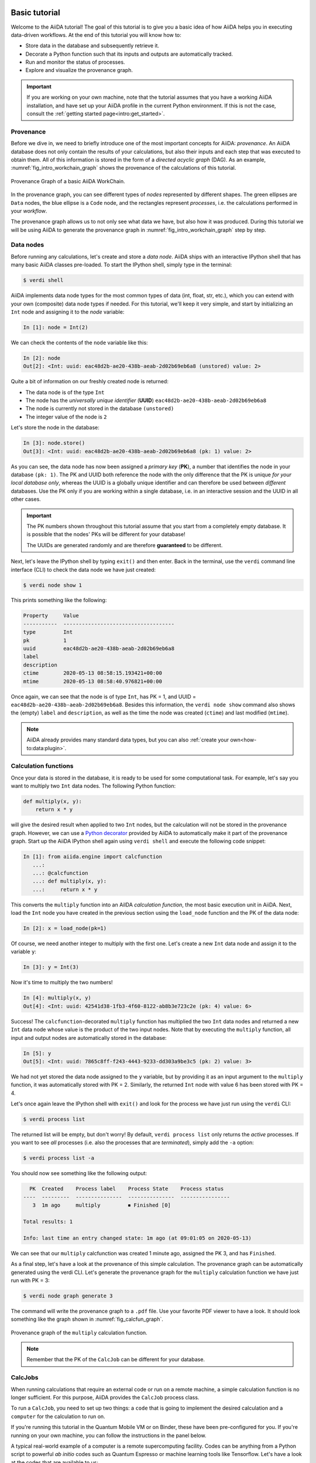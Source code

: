 .. _tutorial:

.. _tutorial:basic:

.. For reference:

.. * The `tutorial guidelines <https://github.com/aiidateam/aiida-core/wiki/Writing-documentation#tutorial>`_.
.. * See `issue #3981 <https://github.com/aiidateam/aiida-core/issues/3981>`_.

**************
Basic tutorial
**************

Welcome to the AiiDA tutorial!
The goal of this tutorial is to give you a basic idea of how AiiDA helps you in executing data-driven workflows.
At the end of this tutorial you will know how to:

* Store data in the database and subsequently retrieve it.
* Decorate a Python function such that its inputs and outputs are automatically tracked.
* Run and monitor the status of processes.
* Explore and visualize the provenance graph.

.. important::

    If you are working on your own machine, note that the tutorial assumes that you have a working AiiDA installation, and have set up your AiiDA profile in the current Python environment.
    If this is not the case, consult the :ref:`getting started page<intro:get_started>`.

Provenance
==========

Before we dive in, we need to briefly introduce one of the most important concepts for AiiDA: *provenance*.
An AiiDA database does not only contain the results of your calculations, but also their inputs and each step that was executed to obtain them.
All of this information is stored in the form of a *directed acyclic graph* (DAG).
As an example, :numref:`fig_intro_workchain_graph` shows the provenance of the calculations of this tutorial.

.. _fig_intro_workchain_graph:
.. figure:: include/workchain_graph.png
    :scale: 30
    :align: center

    Provenance Graph of a basic AiiDA WorkChain.

In the provenance graph, you can see different types of *nodes* represented by different shapes.
The green ellipses are ``Data`` nodes, the blue ellipse is a ``Code`` node, and the rectangles represent *processes*, i.e. the calculations performed in your *workflow*.

The provenance graph allows us to not only see what data we have, but also how it was produced.
During this tutorial we will be using AiiDA to generate the provenance graph in :numref:`fig_intro_workchain_graph` step by step.

Data nodes
==========

Before running any calculations, let's create and store a *data node*.
AiiDA ships with an interactive IPython shell that has many basic AiiDA classes pre-loaded.
To start the IPython shell, simply type in the terminal:

.. code-block:: console

    $ verdi shell

AiiDA implements data node types for the most common types of data (int, float, str, etc.), which you can extend with your own (composite) data node types if needed.
For this tutorial, we'll keep it very simple, and start by initializing an ``Int`` node and assigning it to the `node` variable:

.. code-block:: ipython

    In [1]: node = Int(2)

We can check the contents of the ``node`` variable like this:

.. code-block:: ipython

    In [2]: node
    Out[2]: <Int: uuid: eac48d2b-ae20-438b-aeab-2d02b69eb6a8 (unstored) value: 2>

Quite a bit of information on our freshly created node is returned:

* The data node is of the type ``Int``
* The node has the *universally unique identifier* (**UUID**) ``eac48d2b-ae20-438b-aeab-2d02b69eb6a8``
* The node is currently not stored in the database ``(unstored)``
* The integer value of the node is ``2``

Let's store the node in the database:

.. code-block:: ipython

    In [3]: node.store()
    Out[3]: <Int: uuid: eac48d2b-ae20-438b-aeab-2d02b69eb6a8 (pk: 1) value: 2>

As you can see, the data node has now been assigned a *primary key* (**PK**), a number that identifies the node in your database ``(pk: 1)``.
The PK and UUID both reference the node with the only difference that the PK is unique *for your local database only*, whereas the UUID is a globally unique identifier and can therefore be used between *different* databases.
Use the PK only if you are working within a single database, i.e. in an interactive session and the UUID in all other cases.

.. important::

    The PK numbers shown throughout this tutorial assume that you start from a completely empty database.
    It is possible that the nodes' PKs will be different for your database!

    The UUIDs are generated randomly and are therefore **guaranteed** to be different.

Next, let's leave the IPython shell by typing ``exit()`` and then enter.
Back in the terminal, use the ``verdi`` command line interface (CLI) to check the data node we have just created:

.. code:: console

    $ verdi node show 1

This prints something like the following:

.. code-block:: bash

    Property     Value
    -----------  ------------------------------------
    type         Int
    pk           1
    uuid         eac48d2b-ae20-438b-aeab-2d02b69eb6a8
    label
    description
    ctime        2020-05-13 08:58:15.193421+00:00
    mtime        2020-05-13 08:58:40.976821+00:00

Once again, we can see that the node is of type ``Int``, has PK = 1, and UUID = ``eac48d2b-ae20-438b-aeab-2d02b69eb6a8``.
Besides this information, the ``verdi node show`` command also shows the (empty) ``label`` and ``description``, as well as the time the node was created (``ctime``) and last modified (``mtime``).

.. note:: AiiDA already provides many standard data types, but you can also :ref:`create your own<how-to:data:plugin>`.

Calculation functions
=====================

Once your data is stored in the database, it is ready to be used for some computational task.
For example, let's say you want to multiply two ``Int`` data nodes.
The following Python function:

.. code-block:: python

    def multiply(x, y):
        return x * y

will give the desired result when applied to two ``Int`` nodes, but the calculation will not be stored in the provenance graph.
However, we can use a `Python decorator <https://docs.python.org/3/glossary.html#term-decorator>`_ provided by AiiDA to automatically make it part of the provenance graph.
Start up the AiiDA IPython shell again using ``verdi shell`` and execute the following code snippet:

.. code-block:: ipython

    In [1]: from aiida.engine import calcfunction
       ...:
       ...: @calcfunction
       ...: def multiply(x, y):
       ...:     return x * y

This converts the ``multiply`` function into an AiIDA *calculation function*, the most basic execution unit in AiiDA.
Next, load the ``Int`` node you have created in the previous section using the ``load_node`` function and the PK of the data node:

.. code-block:: ipython

    In [2]: x = load_node(pk=1)

Of course, we need another integer to multiply with the first one.
Let's create a new ``Int`` data node and assign it to the variable ``y``:

.. code-block:: ipython

    In [3]: y = Int(3)

Now it's time to multiply the two numbers!

.. code-block:: ipython

    In [4]: multiply(x, y)
    Out[4]: <Int: uuid: 42541d38-1fb3-4f60-8122-ab8b3e723c2e (pk: 4) value: 6>

Success!
The ``calcfunction``-decorated ``multiply`` function has multiplied the two ``Int`` data nodes and returned a new ``Int`` data node whose value is the product of the two input nodes.
Note that by executing the ``multiply`` function, all input and output nodes are automatically stored in the database:

.. code-block:: ipython

    In [5]: y
    Out[5]: <Int: uuid: 7865c8ff-f243-4443-9233-dd303a9be3c5 (pk: 2) value: 3>

We had not yet stored the data node assigned to the ``y`` variable, but by providing it as an input argument to the ``multiply`` function, it was automatically stored with PK = 2.
Similarly, the returned ``Int`` node with value 6 has been stored with PK = 4.

Let's once again leave the IPython shell with ``exit()`` and look for the process we have just run using the ``verdi`` CLI:

.. code:: console

    $ verdi process list

The returned list will be empty, but don't worry!
By default, ``verdi process list`` only returns the *active* processes.
If you want to see *all* processes (i.e. also the processes that are *terminated*), simply add the ``-a`` option:

.. code:: console

    $ verdi process list -a

You should now see something like the following output:

.. code-block:: bash

      PK  Created    Process label    Process State    Process status
    ----  ---------  ---------------  ---------------  ----------------
       3  1m ago     multiply         ⏹ Finished [0]

    Total results: 1

    Info: last time an entry changed state: 1m ago (at 09:01:05 on 2020-05-13)

We can see that our ``multiply`` calcfunction was created 1 minute ago, assigned the PK 3, and has ``Finished``.

As a final step, let's have a look at the provenance of this simple calculation.
The provenance graph can be automatically generated using the verdi CLI.
Let's generate the provenance graph for the ``multiply`` calculation function we have just run with PK = 3:

.. code-block:: console

  $ verdi node graph generate 3

The command will write the provenance graph to a ``.pdf`` file.
Use your favorite PDF viewer to have a look.
It should look something like the graph shown in :numref:`fig_calcfun_graph`.

.. _fig_calcfun_graph:
.. figure:: include/calcfun_graph.png
    :scale: 50
    :align: center

    Provenance graph of the ``multiply`` calculation function.

.. note:: Remember that the PK of the ``CalcJob`` can be different for your database.

.. _tutorial:basic:calcjob:

CalcJobs
========

When running calculations that require an external code or run on a remote machine, a simple calculation function is no longer sufficient.
For this purpose, AiiDA provides the ``CalcJob`` process class.

To run a ``CalcJob``, you need to set up two things: a ``code`` that is going to implement the desired calculation and a ``computer`` for the calculation to run on.

If you're running this tutorial in the Quantum Mobile VM or on Binder, these have been pre-configured for you. If you're running on your own machine, you can follow the instructions in the panel below.

.. seealso::

   More details for how to :ref:`run external codes <how-to:run-codes>`.

.. dropdown:: Install localhost computer and code

    Let's begin by setting up the computer using the ``verdi computer`` subcommand:

    .. code-block:: console

        $ verdi computer setup -L tutor -H localhost -T local -S direct -w `echo $PWD/work` -n
        $ verdi computer configure local tutor --safe-interval 5 -n

    The first commands sets up the computer with the following options:

    * *label* (``-L``): tutor
    * *hostname* (``-H``): localhost
    * *transport* (``-T``): local
    * *scheduler* (``-S``): direct
    * *work-dir* (``-w``): The ``work`` subdirectory of the current directory

    The second command *configures* the computer with a minimum interval between connections (``--safe-interval``) of 5 seconds.
    For both commands, the *non-interactive* option (``-n``) is added to not prompt for extra input.

    Next, let's set up the code we're going to use for the tutorial:

    .. code-block:: console

        $ verdi code setup -L add --on-computer --computer=tutor -P arithmetic.add --remote-abs-path=/bin/bash -n

    This command sets up a code with *label* ``add`` on the *computer* ``tutor``, using the *plugin* ``arithmetic.add``.

A typical real-world example of a computer is a remote supercomputing facility.
Codes can be anything from a Python script to powerful *ab initio* codes such as Quantum Espresso or machine learning tools like Tensorflow.
Let's have a look at the codes that are available to us:

.. code:: console

    $ verdi code list
    # List of configured codes:
    # (use 'verdi code show CODEID' to see the details)
    * pk 5 - add@tutor

You can see a single code ``add@tutor``, with PK = 5, in the printed list.
This code allows us to add two integers together.
The ``add@tutor`` identifier indicates that the code with label ``add`` is run on the computer with label ``tutor``.
To see more details about the computer, you can use the following ``verdi`` command:

.. code:: console

    $ verdi computer show tutor
    Computer name:     tutor
     * PK:             1
     * UUID:           b9ecb07c-d084-41d7-b862-a2b1f02722c5
     * Description:
     * Hostname:       localhost
     * Transport type: local
     * Scheduler type: direct
     * Work directory: /Users/mbercx/epfl/tutorials/my_tutor/work
     * Shebang:        #!/bin/bash
     * mpirun command: mpirun -np {tot_num_mpiprocs}
     * prepend text:
     # No prepend text.
     * append text:
     # No append text.

We can see that the *Work directory* has been set up as the ``work`` subdirectory of the current directory.
This is the directory in which the calculations running on the ``tutor`` computer will be executed.

.. note::

    You may have noticed that the PK of the ``tutor`` computer is 1, same as the ``Int`` node we created at the start of this tutorial.
    This is because different entities, such as nodes, computers and groups, are stored in different tables of the database.
    So, the PKs for each entity type are unique for each database, but entities of different types can have the same PK within one database.

Let's now start up the ``verdi shell`` again and load the ``add@tutor`` code using its label:

.. code-block:: ipython

    In [1]: code = load_code(label='add')

Every code has a convenient tool for setting up the required input, called the *builder*.
It can be obtained by using the ``get_builder`` method:

.. code-block:: ipython

    In [2]: builder = code.get_builder()

Using the builder, you can easily set up the calculation by directly providing the input arguments.
Let's use the ``Int`` node that was created by our previous ``calcfunction`` as one of the inputs and a new node as the second input:

.. code-block:: ipython

    In [3]: builder.x = load_node(pk=4)
       ...: builder.y = Int(5)

In case that your nodes' PKs are different and you don't remember the PK of the output node from the previous calculation, check the provenance graph you generated earlier and use the UUID of the output node instead:

.. code-block:: ipython

    In [3]: builder.x = load_node(uuid='42541d38')
       ...: builder.y = Int(5)

Note that you don't have to provide the entire UUID to load the node.
As long as the first part of the UUID is unique within your database, AiiDA will find the node you are looking for.

.. note::

    One nifty feature of the builder is the ability to use tab completion for the inputs.
    Try it out by typing ``builder.`` + ``<TAB>`` in the verdi shell.

To execute the ``CalcJob``, we use the ``run`` function provided by the AiiDA engine:

.. code-block:: ipython

    In [4]: from aiida.engine import run
       ...: run(builder)

Wait for the process to complete.
Once it is done, it will return a dictionary with the output nodes:

.. code-block:: ipython

    Out[4]:
    {'sum': <Int: uuid: 7d5d781e-8f17-498a-b3d5-dbbd3488b935 (pk: 8) value: 11>,
    'remote_folder': <RemoteData: uuid: 888d654a-65fb-4da0-b3bc-d63f0374f274 (pk: 9)>,
    'retrieved': <FolderData: uuid: 4733aa78-2e2f-4aeb-8e09-c5cfb58553db (pk: 10s)>}

Besides the sum of the two ``Int`` nodes, the calculation function also returns two other outputs: one of type ``RemoteData`` and one of type ``FolderData``.
See the :ref:`topics section on calculation jobs <topics:calculations:usage:calcfunctions>` for more details.
Now, exit the IPython shell and once more check for *all* processes:

.. code-block:: console

    $ verdi process list -a

You should now see two processes in the list.
One is the ``multiply`` calcfunction you ran earlier, the second is the ``ArithmeticAddCalculation`` CalcJob that you have just run.
Grab the PK of the ``ArithmeticAddCalculation``, and generate the provenance graph.
The result should look like the graph shown in :numref:`fig_calcjob_graph`.

.. code-block:: console

    $ verdi node graph generate 7

.. _fig_calcjob_graph:
.. figure:: include/calcjob_graph.png
    :scale: 35
    :align: center

    Provenance graph of the ``ArithmeticAddCalculation`` CalcJob, with one input provided by the output of the ``multiply`` calculation function.

You can see more details on any process, including its inputs and outputs, using the verdi shell:

.. code:: console

    $ verdi process show 7

Submitting to the daemon
========================

When we used the ``run`` command in the previous section, the IPython shell was blocked while it was waiting for the ``CalcJob`` to finish.
This is not a problem when we're simply adding two number together, but if we want to run multiple calculations that take hours or days, this is no longer practical.
Instead, we are going to *submit* the ``CalcJob`` to the AiiDA *daemon*.
The daemon is a program that runs in the background and manages submitted calculations until they are *terminated*.
Let's first check the status of the daemon using the ``verdi`` CLI:

.. code-block:: console

    $ verdi daemon status

If the daemon is running, the output will be something like the following:

.. code-block:: bash

    Profile: tutorial
    Daemon is running as PID 96447 since 2020-05-22 18:04:39
    Active workers [1]:
      PID    MEM %    CPU %  started
    -----  -------  -------  -------------------
    96448    0.507        0  2020-05-22 18:04:39
    Use verdi daemon [incr | decr] [num] to increase / decrease the amount of workers

In this case, let's stop it for now:

.. code-block:: console

    $ verdi daemon stop

Next, let's *submit* the ``CalcJob`` we ran previously.
Start the ``verdi shell`` and execute the Python code snippet below.
This follows all the steps we did previously, but now uses the ``submit`` function instead of ``run``:

.. code-block:: ipython

    In [1]: from aiida.engine import submit
       ...:
       ...: code = load_code(label='add')
       ...: builder = code.get_builder()
       ...: builder.x = load_node(pk=4)
       ...: builder.y = Int(5)
       ...:
       ...: submit(builder)

When using ``submit`` the calculation job is not run in the local interpreter but is sent off to the daemon and you get back control instantly.
Instead of the *result* of the calculation, it returns the node of the ``CalcJob`` that was just submitted:

.. code-block:: ipython

    Out[1]: <CalcJobNode: uuid: e221cf69-5027-4bb4-a3c9-e649b435393b (pk: 12) (aiida.calculations:arithmetic.add)>

Let's exit the IPython shell and have a look at the process list:

.. code-block:: console

    $ verdi process list

You should see the ``CalcJob`` you have just submitted, with the state ``Created``:

.. code-block:: bash

      PK  Created    Process label             Process State    Process status
    ----  ---------  ------------------------  ---------------  ----------------
      12  13s ago    ArithmeticAddCalculation  ⏹ Created

    Total results: 1

    Info: last time an entry changed state: 13s ago (at 09:06:57 on 2020-05-13)

The ``CalcJob`` process is now waiting to be picked up by a daemon runner, but the daemon is currently disabled.
Let's start it up (again):

.. code-block:: console

    $ verdi daemon start

Now you can either use ``verdi process list`` to follow the execution of the ``CalcJob``, or ``watch`` its progress:

.. code-block:: console

    $ verdi process watch 12

Let's wait for the ``CalcJob`` to complete and then use ``verdi process list -a`` to see all processes we have run so far:

.. code-block:: bash

      PK  Created    Process label             Process State    Process status
    ----  ---------  ------------------------  ---------------  ----------------
       3  6m ago     multiply                  ⏹ Finished [0]
       7  2m ago     ArithmeticAddCalculation  ⏹ Finished [0]
      12  1m ago     ArithmeticAddCalculation  ⏹ Finished [0]

    Total results: 3

    Info: last time an entry changed state: 14s ago (at 09:07:45 on 2020-05-13)

Workflows
=========

So far we have executed each process manually.
AiiDA allows us to automate these steps by linking them together in a *workflow*, whose provenance is stored to ensure reproducibility.
For this tutorial we have prepared a basic ``WorkChain`` that is already implemented in ``aiida-core``.
You can see the code below:

.. dropdown:: MultiplyAddWorkChain code

    .. literalinclude:: ../../../aiida/workflows/arithmetic/multiply_add.py
        :language: python
        :start-after: start-marker

    First, we recognize the ``multiply`` function we have used earlier, decorated as a ``calcfunction``.
    The ``define`` class method specifies the ``input`` and ``output`` of the ``WorkChain``, as well as the ``outline``, which are the steps of the workflow.
    These steps are provided as methods of the ``MultiplyAddWorkChain`` class.

.. note::

    Besides WorkChain's, workflows can also be implemented as *work functions*.
    These are ideal for workflows that are not very computationally intensive and can be easily implemented in a Python function.

Let's run the ``WorkChain`` above!
Start up the ``verdi shell`` and load the ``MultiplyAddWorkChain`` using the ``WorkflowFactory``:

.. code-block:: ipython

    In [1]: MultiplyAddWorkChain = WorkflowFactory('arithmetic.multiply_add')

The ``WorkflowFactory`` is a useful and robust tool for loading workflows based on their *entry point*, e.g. ``'arithmetic.multiply_add'`` in this case.
Similar to a ``CalcJob``, the ``WorkChain`` input can be set up using a builder:

.. code-block:: ipython

    In [2]: builder = MultiplyAddWorkChain.get_builder()
       ...: builder.code = load_code(label='add')
       ...: builder.x = Int(2)
       ...: builder.y = Int(3)
       ...: builder.z = Int(5)

Once the ``WorkChain`` input has been set up, we submit it to the daemon using the ``submit`` function from the AiiDA engine:

.. code-block:: ipython

    In [3]: from aiida.engine import submit
       ...: submit(builder)

Now quickly leave the IPython shell and check the process list:

.. code-block:: console

    $ verdi process list -a

Depending on which step the workflow is running, you should get something like the following:

.. code-block:: bash

      PK  Created    Process label             Process State    Process status
    ----  ---------  ------------------------  ---------------  ------------------------------------
       3  7m ago     multiply                  ⏹ Finished [0]
       7  3m ago     ArithmeticAddCalculation  ⏹ Finished [0]
      12  2m ago     ArithmeticAddCalculation  ⏹ Finished [0]
      19  16s ago    MultiplyAddWorkChain      ⏵ Waiting        Waiting for child processes: 22
      20  16s ago    multiply                  ⏹ Finished [0]
      22  15s ago    ArithmeticAddCalculation  ⏵ Waiting        Waiting for transport task: retrieve

    Total results: 6

    Info: last time an entry changed state: 0s ago (at 09:08:59 on 2020-05-13)

We can see that the ``MultiplyAddWorkChain`` is currently waiting for its *child process*, the ``ArithmeticAddCalculation``, to finish.
Check the process list again for *all* processes (You should know how by now!).
After about half a minute, all the processes should be in the ``Finished`` state.

We can now generate the full provenance graph for the ``WorkChain`` with:

.. code-block:: console

    $ verdi node graph generate 19

Look familiar?
The provenance graph should be similar to the one we showed at the start of this tutorial (:numref:`fig_workchain_graph`).

.. _fig_workchain_graph:
.. figure:: include/workchain_graph.png
    :scale: 30
    :align: center

    Final provenance Graph of the basic AiiDA tutorial.

.. _tutorial:next-steps:

**********
Next Steps
**********

Congratulations! You have completed the first step to becoming an AiiDA expert.

We have also compiled useful how-to guides that are especially relevant for the following use cases:

.. div:: dropdown-group

    .. dropdown:: Run pure Python lightweight computations
        :container:

        Designing a workflow
            After reading the :ref:`Basic Tutorial <tutorial:basic>`, you may want to learn about how to encode the logic of a typical scientific workflow in the :ref:`multi-step workflows how-to <how-to:workflows>`.

        Reusable data types
            If you have a certain input or output data type, which you use often, then you may wish to turn it into its own :ref:`data plugin <how-to:data:plugin>`.

        Exploring your data
            Once you have run multiple computations, the :ref:`find and query data how-to <how-to:data:find>` can show you how to efficiently explore your data. The data lineage can also be visualised as a :ref:`provenance graph <how-to:data:visualise-provenance>`.

        Sharing your data
            You can export all or part of your data to file with the :ref:`export/import functionality<how-to:data:share>` or you can even serve your data over HTTP(S) using the :ref:`AiiDA REST API <how-to:data:serve>`.

        Sharing your workflows
            Once you have a working computation workflow, you may also wish to :ref:`package it into a python module <how-to:plugins>` for others to use.

    .. dropdown:: Run compute-intensive codes
        :container:

        Working with external codes
            Existing calculation plugins, for interfacing with external codes, are available on the `aiida plugin registry <https://aiidateam.github.io/aiida-registry/>`_.
            If none meet your needs, then the :ref:`external codes how-to <how-to:plugin-codes>` can show you how to create your own calculation plugin.

        Tuning performance
            To optimise the performance of AiiDA for running many concurrent computations see the :ref:`tuning performance how-to <how-to:installation:performance>`.

        Saving computational resources
            AiiDA can cache and reuse the outputs of identical computations, as described in the :ref:`caching how-to <how-to:plugin-codes:caching>`.

    .. dropdown:: Run computations on High Performance Computers

        Connecting to supercomputers
            To setup up a computer which can communicate with a HPC over SSH, see the :ref:`running on supercomputers how-to <how-to:installation:supercomputers>`, or add a :ref:`custom transport <how-to:plugin-codes:transport>`.
            AiiDA has pre-written scheduler plugins to work with LSF, PBSPro, SGE, Slurm and Torque.

        Working with external codes
            Existing calculation plugins, for interfacing with external codes, are available on the `aiida plugin registry <https://aiidateam.github.io/aiida-registry/>`_.
            If none meet your needs, then the :ref:`external codes how-to <how-to:plugin-codes>` can show you how to create your own calculation plugin.

        Exploring your data
            Once you have run multiple computations, the :ref:`find and query data how-to <how-to:data:find>` can show you how to efficiently explore your data. The data lineage can also be visualised as a :ref:`provenance graph <how-to:data:visualise-provenance>`.

        Sharing your data
            You can export all or part of your data to file with the :ref:`export/import functionality<how-to:data:share>` or you can even serve your data over HTTP(S) using the :ref:`AiiDA REST API <how-to:data:serve>`.

        Sharing your calculation plugin
            Once you have a working plugin, you may also wish to :ref:`package it into a python module <how-to:plugins>` for others to use.

.. You can do more with AiiDA than basic arithmetic! Check out some cool real-world examples of AiiDA in action on the `demo page <LINK HERE>

.. todo::

    Add to "Connecting to supercomputers": , or you can add a :ref:`custom scheduler <how-to:plugin-codes:scheduler>`.
